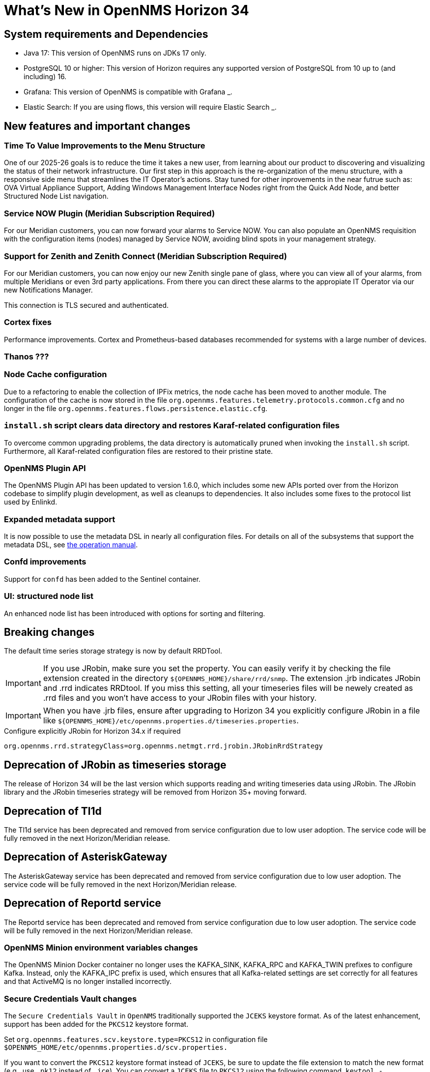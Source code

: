 [[releasenotes-34]]

= What's New in OpenNMS Horizon 34


== System requirements and Dependencies ==

* Java 17: This version of OpenNMS runs on JDKs 17 only.
* PostgreSQL 10 or higher: This version of Horizon requires any supported version of PostgreSQL from 10 up to (and including) 16.
* Grafana: This version of OpenNMS is compatible with Grafana _.
* Elastic Search: If you are using flows, this version will require Elastic Search _.

== New features and important changes
=== Time To Value Improvements to the Menu Structure ===

One of our 2025-26 goals is to reduce the time it takes a new user, from learning about our product to discovering and visualizing the status of their network infrastructure. Our first step in this approach is the re-organization of the menu structure, with a responsive side menu that streamlines the IT Operator’s actions. Stay tuned for other inprovements in the near futrue such as: OVA Virtual Appliance Support, Adding Windows Management Interface Nodes right from the Quick Add Node, and better Structured Node List navigation.

=== Service NOW Plugin (Meridian Subscription Required) ===

For our Meridian customers, you can now forward your alarms to Service NOW. You can also populate an OpenNMS requisition with the configuration items (nodes) managed by Service NOW, avoiding blind spots in your management strategy.

=== Support for Zenith and Zenith Connect (Meridian Subscription Required) ===

For our Meridian customers, you can now enjoy our new Zenith single pane of glass, where you can view all of your alarms, from multiple Meridians or even 3rd party applications. From there you can direct these alarms to the appropiate IT Operator via our new Notifications Manager.

This connection is TLS secured and authenticated.

=== Cortex fixes ===
Performance improvements.  Cortex and Prometheus-based databases recommended for systems with a large number of devices.

=== Thanos ??? ===

=== Node Cache configuration

Due to a refactoring to enable the collection of IPFix metrics, the node cache has been moved to another module.
The configuration of the cache is now stored in the file `org.opennms.features.telemetry.protocols.common.cfg` and no longer in the file `org.opennms.features.flows.persistence.elastic.cfg`.

=== `install.sh` script clears data directory and restores Karaf-related configuration files
To overcome common upgrading problems, the data directory is automatically pruned when invoking the `install.sh` script.
Furthermore, all Karaf-related configuration files are restored to their pristine state.

=== OpenNMS Plugin API

The OpenNMS Plugin API has been updated to version 1.6.0, which includes some new APIs ported over from the Horizon codebase to simplify plugin development, as well as cleanups to dependencies.
It also includes some fixes to the protocol list used by Enlinkd.

=== Expanded metadata support

It is now possible to use the metadata DSL in nearly all configuration files.
For details on all of the subsystems that support the metadata DSL, see xref:operation:deep-dive/meta-data.adoc[the operation manual].

=== Confd improvements

Support for `confd` has been added to the Sentinel container.

=== UI: structured node list

An enhanced node list has been introduced with options for sorting and filtering.

== Breaking changes
The default time series storage strategy is now by default RRDTool.

IMPORTANT: If you use JRobin, make sure you set the property.
You can easily verify it by checking the file extension created in the directory  `$\{OPENNMS_HOME}/share/rrd/snmp`. The extension .jrb indicates JRobin and .rrd indicates RRDtool.
If you miss this setting, all your timeseries files will be newely created as .rrd files and you won't have access to your JRobin files with your history.

IMPORTANT: When you have .jrb files, ensure after upgrading to Horizon 34 you explicitly configure JRobin in a file like `$\{OPENNMS_HOME}/etc/opennms.properties.d/timeseries.properties`.

.Configure explicitly JRobin for Horizon 34.x if required
[source, console]
----
org.opennms.rrd.strategyClass=org.opennms.netmgt.rrd.jrobin.JRobinRrdStrategy
----

== Deprecation of JRobin as timeseries storage

The release of Horizon 34 will be the last version which supports reading and writing timeseries data using JRobin.
The JRobin library and the JRobin timeseries strategy will be removed from Horizon 35+ moving forward.


== Deprecation of Tl1d
The Tl1d service has been deprecated and removed from service configuration due to low user adoption. The service code will be fully removed in the next Horizon/Meridian release.

== Deprecation of AsteriskGateway
The AsteriskGateway service has been deprecated and removed from service configuration due to low user adoption. The service code will be fully removed in the next Horizon/Meridian release.

== Deprecation of Reportd service

The Reportd service has been deprecated and removed from service configuration due to low user adoption. The service code will be fully removed in the next Horizon/Meridian release.


=== OpenNMS Minion environment variables changes
The OpenNMS Minion Docker container no longer uses the KAFKA_SINK, KAFKA_RPC and KAFKA_TWIN prefixes to configure Kafka.
Instead, only the KAFKA_IPC prefix is used, which ensures that all Kafka-related settings are set correctly for all features and that ActiveMQ is no longer installed incorrectly.

=== Secure Credentials Vault changes
The `Secure Credentials Vault` in `OpenNMS` traditionally supported the `JCEKS` keystore format. As of the latest enhancement,
support has been added for the `PKCS12` keystore format.

Set `org.opennms.features.scv.keystore.type=PKCS12` in configuration file
 `$OPENNMS_HOME/etc/opennms.properties.d/scv.properties.`

If you want to convert the `PKCS12` keystore format instead of `JCEKS`, be sure to update the file extension to match the new format (e.g., use `.pk12` instead of `.jce`).
You can convert a `JCEKS` file to `PKCS12` using the following command.
`keytool -importkeystore -srckeystore $OPENNMS_HOME/etc/scv.jce -destkeystore $OPENNMS_HOME/etc/scv.pk12 -deststoretype pkcs12`.
